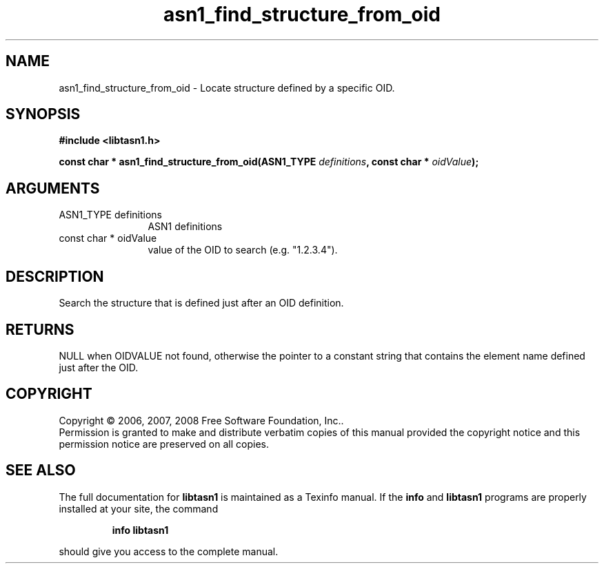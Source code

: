 .\" DO NOT MODIFY THIS FILE!  It was generated by gdoc.
.TH "asn1_find_structure_from_oid" 3 "1.5" "libtasn1" "libtasn1"
.SH NAME
asn1_find_structure_from_oid \- Locate structure defined by a specific OID.
.SH SYNOPSIS
.B #include <libtasn1.h>
.sp
.BI "const char * asn1_find_structure_from_oid(ASN1_TYPE " definitions ", const char * " oidValue ");"
.SH ARGUMENTS
.IP "ASN1_TYPE definitions" 12
ASN1 definitions
.IP "const char * oidValue" 12
value of the OID to search (e.g. "1.2.3.4").
.SH "DESCRIPTION"
Search the structure that is defined just after an OID definition.
.SH "RETURNS"
NULL when OIDVALUE not found, otherwise the pointer to a
constant string that contains the element name defined just
after the OID.
.SH COPYRIGHT
Copyright \(co 2006, 2007, 2008 Free Software Foundation, Inc..
.br
Permission is granted to make and distribute verbatim copies of this
manual provided the copyright notice and this permission notice are
preserved on all copies.
.SH "SEE ALSO"
The full documentation for
.B libtasn1
is maintained as a Texinfo manual.  If the
.B info
and
.B libtasn1
programs are properly installed at your site, the command
.IP
.B info libtasn1
.PP
should give you access to the complete manual.
